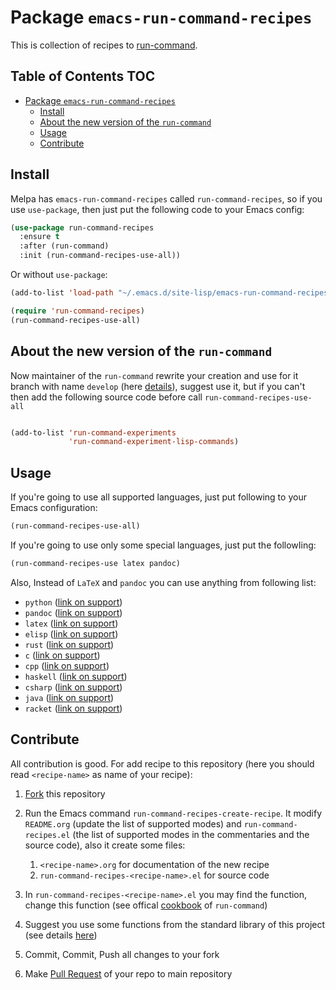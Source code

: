* Package =emacs-run-command-recipes=
  :PROPERTIES:
  :CUSTOM_ID: package-emacs-run-command-recipes
  :END:
  [[https://melpa.org/#/run-command-recipes][file:https://melpa.org/packages/run-command-recipes-badge.svg]]

  This is collection of recipes to [[https://github.com/bard/emacs-run-command][run-command]].

** Table of Contents                                                    :TOC:
- [[#package-emacs-run-command-recipes][Package =emacs-run-command-recipes=]]
  - [[#install][Install]]
  - [[#about-the-new-version-of-the-run-command][About the new version of the ~run-command~]]
  - [[#usage][Usage]]
  - [[#contribute][Contribute]]

** Install
   :PROPERTIES:
   :CUSTOM_ID: install
   :END:

   Melpa has =emacs-run-command-recipes= called =run-command-recipes=,
   so if you use =use-package=, then just put the following code to
   your Emacs config:

   #+BEGIN_SRC emacs-lisp
     (use-package run-command-recipes
       :ensure t
       :after (run-command)
       :init (run-command-recipes-use-all))
   #+END_SRC

   Or without =use-package=:

   #+BEGIN_SRC emacs-lisp
     (add-to-list 'load-path "~/.emacs.d/site-lisp/emacs-run-command-recipes")

     (require 'run-command-recipes)
     (run-command-recipes-use-all)
   #+END_SRC

** About the new version of the ~run-command~

Now maintainer of the ~run-command~ rewrite your creation and use for
it branch with name ~develop~ (here [[https://bard.github.io/emacs-run-command/][details]]), suggest use it, but if
you can't then add the following source code before call ~run-command-recipes-use-all~

#+BEGIN_src emacs-lisp

  (add-to-list 'run-command-experiments
               'run-command-experiment-lisp-commands)

#+END_src

** Usage
   :PROPERTIES:
   :CUSTOM_ID: usage
   :END:

   If you're going to use all supported languages, just put following
   to your Emacs configuration:

   #+begin_src emacs-lisp
     (run-command-recipes-use-all)
   #+end_src

   If you're going to use only some special languages, just put
   the followIing:

   #+begin_src emacs-lisp
     (run-command-recipes-use latex pandoc)
   #+end_src

   Also, Instead of =LaTeX= and =pandoc= you can use anything from
   following list:

- =python= ([[file:docs/python.org][link on support]])
- =pandoc= ([[file:docs/pandoc.org][link on support]])
- =latex= ([[file:docs/latex.org][link on support]])
- =elisp= ([[file:docs/elisp.org][link on support]])
- =rust= ([[file:docs/rust.org][link on support]])
- =c= ([[file:docs/c.org][link on support]])
- =cpp= ([[file:docs/cpp.org][link on support]])
- =haskell= ([[file:docs/haskell.org][link on support]])
- =csharp= ([[file:docs/csharp.org][link on support]])
- =java= ([[file:docs/java.org][link on support]])
- =racket= ([[file:docs/racket.org][link on support]])

** Contribute
   :PROPERTIES:
   :CUSTOM_ID: contribute
   :END:
   All contribution is good.  For add recipe to this repository (here
   you should read =<recipe-name>= as name of your recipe):

1. [[https://docs.github.com/en/get-started/quickstart/fork-a-repo][Fork]] this repository
2. Run the Emacs command =run-command-recipes-create-recipe=.  It
   modify =README.org= (update the list of supported modes) and
   =run-command-recipes.el= (the list of supported modes in the
   commentaries and the source code), also it create some files:

   1. =<recipe-name>.org= for documentation of the new recipe
   2. =run-command-recipes-<recipe-name>.el= for source code

3. In =run-command-recipes-<recipe-name>.el= you may find the function,
   change this function (see offical [[https://github.com/bard/emacs-run-command#cookbook][cookbook]] of =run-command=)
4. Suggest you use some functions from the standard library of this
   project (see details [[file:docs/lib.org][here]])
5. Commit, Commit, Push all changes to your fork
6. Make [[https://docs.github.com/en/pull-requests/collaborating-with-pull-requests/proposing-changes-to-your-work-with-pull-requests/about-pull-requests][Pull Request]] of your repo to main repository
